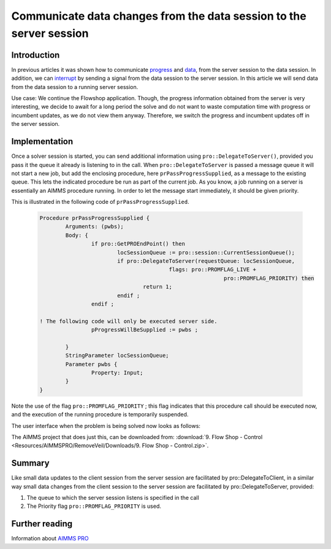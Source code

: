 .. CommunicateDataChangesToServerSession.rst

Communicate data changes from the data session to the server session
====================================================================

Introduction
------------

In previous articles it was shown how to communicate `progress <https://how-to.aimms.com/ProgressWindowServerSession.html>`_ and `data <https://how-to.aimms.com/RetrieveIntermediateResults.html>`_, from the server session to the data session. In addition, we can `interrupt <https://how-to.aimms.com/StopSolveServerSession.html>`_ by sending a signal from the data session to the server session.  In this article we will send data from the data session to a running server session. 

Use case: We continue the Flowshop application. Though, the progress information obtained from the server is very interesting, we decide to await for a long period the solve and do not want to waste computation time with progress or incumbent updates, as we do not view them anyway. Therefore, we switch the progress and incumbent updates off in the server session.

Implementation
--------------

.. image:: Resources/AIMMSPRO/RemoveVeil/Images/DataChangesToServerSession.png

Once a solver session is started, you can send additional information using ``pro::DelegateToServer()``, provided you pass it the queue it already is listening to in the call. When ``pro::DelegateToServer`` is passed a message queue it will not start a new job, but add the enclosing procedure, here ``prPassProgressSupplied``, as a message to the existing queue. This lets the indicated procedure be run as part of the current job.  As you know, a job running on a server is essentially an AIMMS procedure running. In order to let the message start immediately, it should be given priority.

This is illustrated in the following code of ``prPassProgressSupplied``. 

	.. code-block:: none

		Procedure prPassProgressSupplied {
			Arguments: (pwbs);
			Body: {
				if pro::GetPROEndPoint() then
					locSessionQueue := pro::session::CurrentSessionQueue();
					if pro::DelegateToServer(requestQueue: locSessionQueue,
							flags: pro::PROMFLAG_LIVE + 
									 pro::PROMFLAG_PRIORITY) then
						return 1;
					endif ;
				endif ;
                
                ! The following code will only be executed server side.
				pProgressWillBeSupplied := pwbs ;
                                
			}
			StringParameter locSessionQueue;
			Parameter pwbs {
				Property: Input;
			}
		}
		
Note the use of the flag ``pro::PROMFLAG_PRIORITY`` ; this flag indicates that this procedure call should be executed now, and the execution of the running procedure is temporarily suspended.

The user interface when the problem is being solved now looks as follows:

.. image::  Resources/AIMMSPRO/RemoveVeil/Images/BB08_WebUI_screen.png 

The AIMMS project that does just this, can be downloaded from: :download:`9. Flow Shop - Control <Resources/AIMMSPRO/RemoveVeil/Downloads/9. Flow Shop - Control.zip>`.

Summary
-------

Like small data updates to the client session from the server session are facilitated by pro::DelegateToClient, in a similar way small data changes from the client session to the server session are facilitated by pro::DelegateToServer, provided:

#. The queue to which the server session listens is specified in the call

#. The Priority flag ``pro::PROMFLAG_PRIORITY`` is used.


Further reading
---------------

Information about `AIMMS PRO <https://documentation.aimms.com/pro/index.html>`_
 